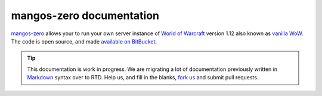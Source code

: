 mangos-zero documentation
=========================

.. image:: /_images/logo.png
   :alt:   mangos-zero Welcome Page

`mangos-zero`_ allows your to run your own server instance of `World of Warcraft`_
version 1.12 also known as `vanilla WoW`_. The code is open source, and made
`available on BitBucket`_.

.. _mangos-zero: http://getmangos.com/
.. _World of Warcraft: http://worldofwarcraft.com/
.. _vanilla WoW: http://blizzard.com/games/wow/
.. _available on BitBucket: http://bitbucket.org/mangoszero

.. tip::

    This documentation is work in progress. We are migrating a lot of documentation
    previously written in `Markdown`_ syntax over to RTD. Help us, and fill in the
    blanks, `fork us`_ and submit pull requests.

.. _Markdown: http://daringfireball.net/projects/markdown/
.. _fork us: https://bitbucket.org/mangoszero/documentation
